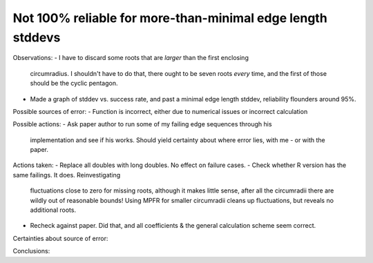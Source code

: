 Not 100% reliable for more-than-minimal edge length stddevs
-----------------------------------------------------------

Observations:
- I have to discard some roots that are *larger* than the first enclosing 
  circumradius. I shouldn't have to do that, there ought to be seven roots 
  *every* time, and the first of those should be the cyclic pentagon.
- Made a graph of stddev vs. success rate, and past a minimal edge length
  stddev, reliability flounders around 95%.

Possible sources of error:
- Function is incorrect, either due to numerical issues or incorrect calculation

Possible actions:
- Ask paper author to run some of my failing edge sequences through his
  implementation and see if his works. Should yield certainty about where error
  lies, with me - or with the paper.

Actions taken:
- Replace all doubles with long doubles. No effect on failure cases.
- Check whether R version has the same failings. It does. Reinvestigating
  fluctuations close to zero for missing roots, although it makes little sense,
  after all the circumradii there are wildly out of reasonable bounds! Using
  MPFR for smaller circumradii cleans up fluctuations, but reveals no additional
  roots.
- Recheck against paper. Did that, and all coefficients & the general
  calculation scheme seem correct.

Certainties about source of error:

Conclusions:
